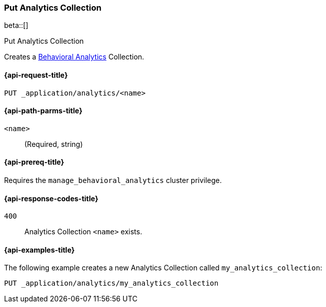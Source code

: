 [role="xpack"]
[[put-analytics-collection]]
=== Put Analytics Collection

beta::[]

++++
<titleabbrev>Put Analytics Collection</titleabbrev>
++++

////
[source,console]
----
DELETE _application/analytics/my_analytics_collection
----
// TEARDOWN
////

Creates a <<behavioral-analytics-overview,Behavioral Analytics>> Collection.

[[put-analytics-collection-request]]
==== {api-request-title}

`PUT _application/analytics/<name>`

[[put-analytics-collection-path-params]]
==== {api-path-parms-title}

`<name>`::
(Required, string)

[[put-analytics-collection-prereqs]]
==== {api-prereq-title}

Requires the `manage_behavioral_analytics` cluster privilege.

[[put-analytics-collection-response-codes]]
==== {api-response-codes-title}

`400`::
Analytics Collection `<name>` exists.

[[put-analytics-collection-example]]
==== {api-examples-title}

The following example creates a new Analytics Collection called `my_analytics_collection`:

[source,console]
----
PUT _application/analytics/my_analytics_collection
----
